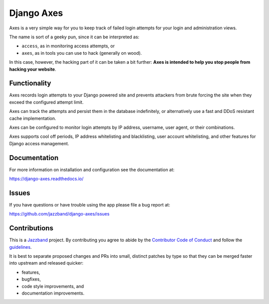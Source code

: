 Django Axes
===========

.. image:: https://jazzband.co/static/img/badge.svg
   :target: https://jazzband.co/
   :alt: Jazzband

.. image:: https://img.shields.io/github/stars/jazzband/django-axes.svg?label=Stars&style=socialcA
   :target: https://github.com/jazzband/django-axes
   :alt: GitHub

.. image:: https://img.shields.io/pypi/v/django-axes.svg
   :target: https://pypi.org/project/django-axes/
   :alt: PyPI release

.. image:: https://img.shields.io/readthedocs/django-axes.svg
   :target: https://django-axes.readthedocs.io/
   :alt: Documentation

.. image:: https://secure.travis-ci.org/jazzband/django-axes.svg?branch=master
   :target: http://travis-ci.org/jazzband/django-axes
   :alt: Build Status

.. image:: https://codecov.io/gh/jazzband/django-axes/branch/master/graph/badge.svg
   :target: https://codecov.io/gh/jazzband/django-axes
   :alt: Coverage

.. image:: https://pyup.io/repos/github/jazzband/django-axes/shield.svg
   :target: https://pyup.io/repos/github/jazzband/django-axes/
   :alt: Updates


Axes is a very simple way for you to keep track of failed
login attempts for your login and administration views.

The name is sort of a geeky pun, since it can be interpreted as:

* ``access``, as in monitoring access attempts, or
* ``axes``, as in tools you can use to hack (generally on wood).

In this case, however, the hacking part of it can be taken a bit further:
**Axes is intended to help you stop people from hacking your website**.


Functionality
-------------

Axes records login attempts to your Django powered site and prevents attackers
from brute forcing the site when they exceed the configured attempt limit.

Axes can track the attempts and persist them in the database indefinitely,
or alternatively use a fast and DDoS resistant cache implementation.

Axes can be configured to monitor login attempts by
IP address, username, user agent, or their combinations.

Axes supports cool off periods, IP address whitelisting and blacklisting,
user account whitelisting, and other features for Django access management.


Documentation
-------------

For more information on installation and configuration see the documentation at:

https://django-axes.readthedocs.io/


Issues
------

If you have questions or have trouble using the app please file a bug report at:

https://github.com/jazzband/django-axes/issues


Contributions
-------------

This is a `Jazzband <https://jazzband.co>`_ project.
By contributing you agree to abide by the
`Contributor Code of Conduct <https://jazzband.co/about/conduct>`_
and follow the `guidelines <https://jazzband.co/about/guidelines>`_.

It is best to separate proposed changes and PRs into small, distinct patches
by type so that they can be merged faster into upstream and released quicker:

* features,
* bugfixes,
* code style improvements, and
* documentation improvements.

